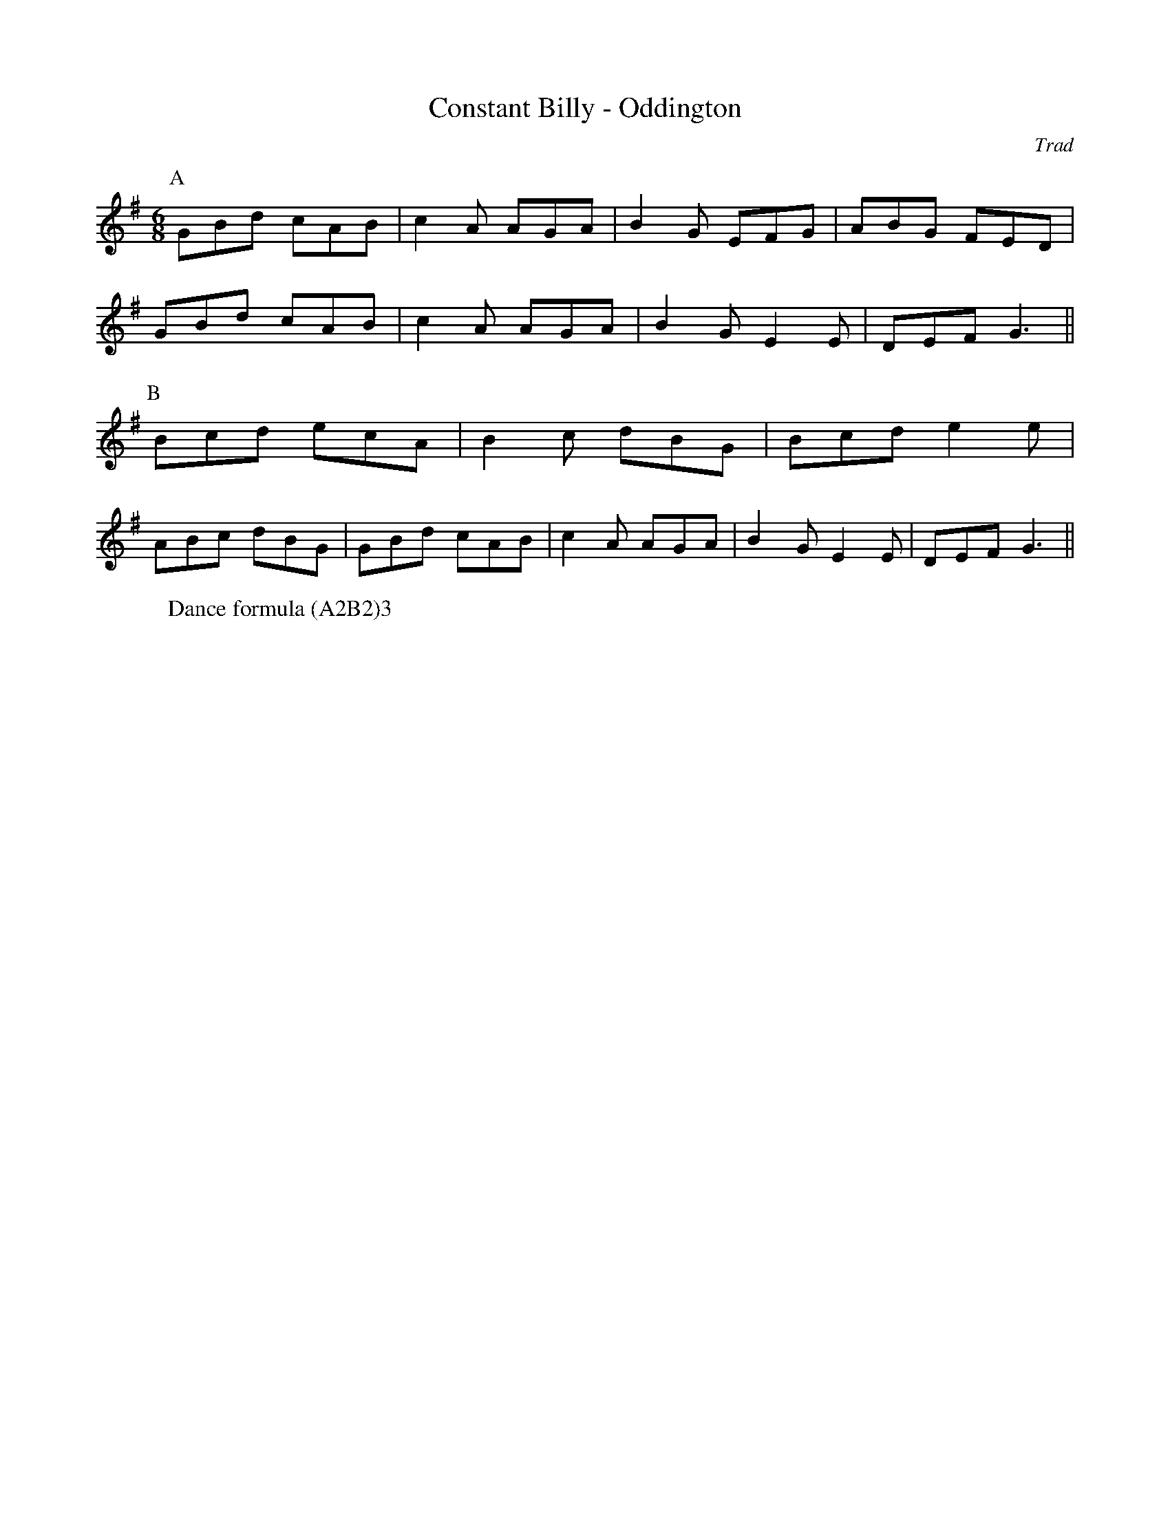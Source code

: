 X: 47
T: Constant Billy - Oddington
C: Trad
M:6/8
L:1/8
W: Dance formula (A2B2)3
Z: Mackin, Michael Greene, and Grand Union Morris.
K:G
r: 32
R:Rag Morris
P: A
GBd cAB | c2 A AGA | B2 G EFG | ABG FED |
 GBd cAB | c2 A AGA | B2 G E2 E | DEF G3 ||
P: B
Bcd ecA | B2 c dBG | Bcd e2 e |
 ABc dBG | GBd cAB | c2 A AGA | B2 GE2 E | DEF G3 ||
